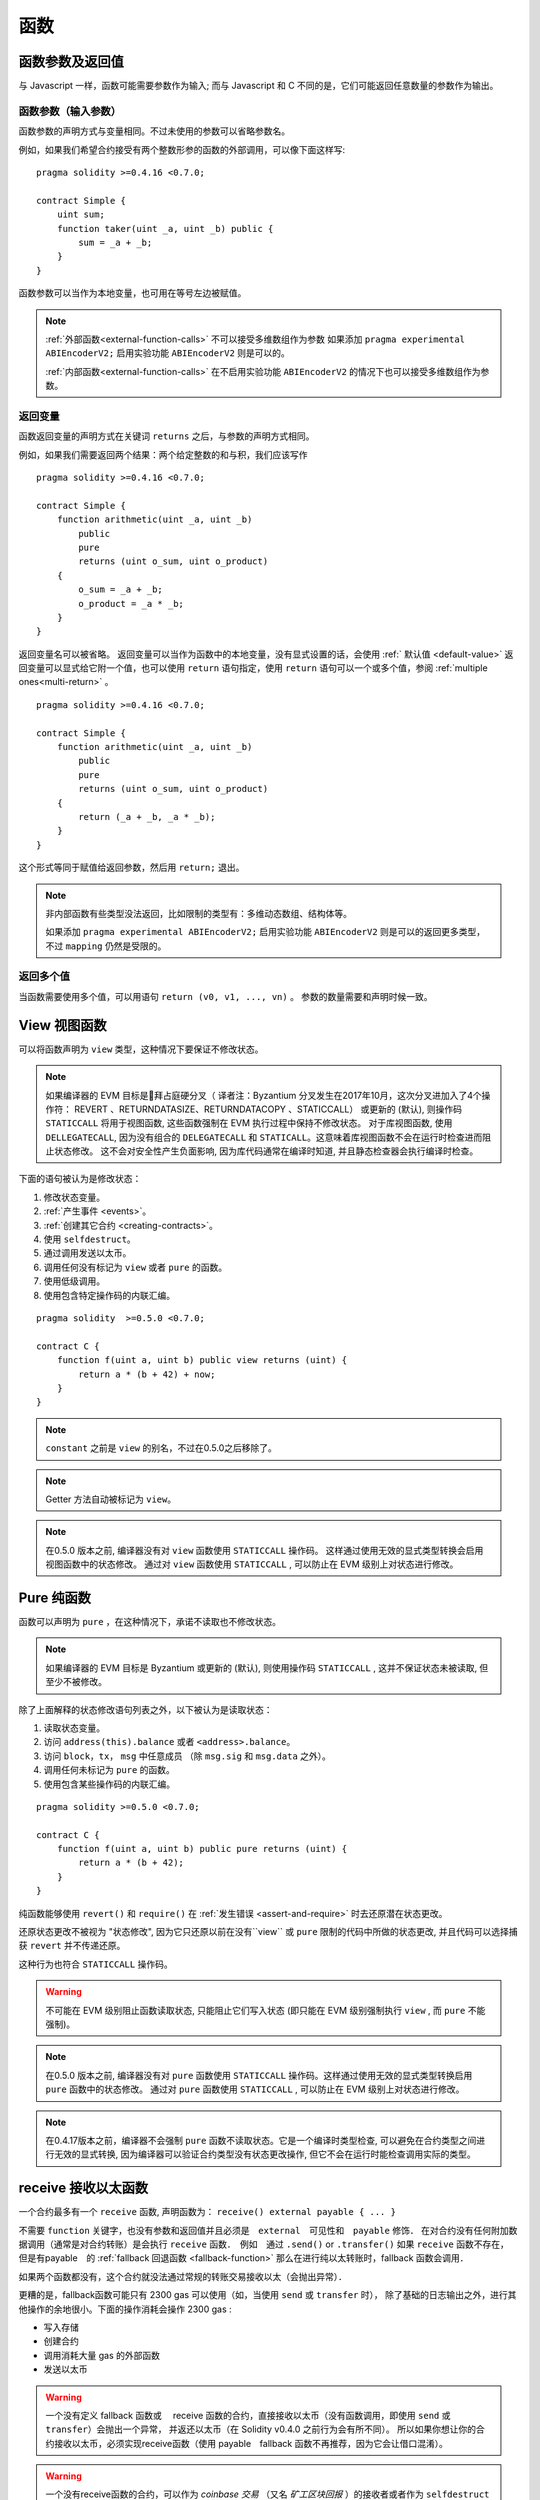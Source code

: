 
.. index:: ! functions

.. _functions:

******
函数
******

.. _function-parameters-return-variables:

函数参数及返回值
========================================

与 Javascript 一样，函数可能需要参数作为输入;
而与 Javascript 和 C 不同的是，它们可能返回任意数量的参数作为输出。


函数参数（输入参数）
------------------------------


函数参数的声明方式与变量相同。不过未使用的参数可以省略参数名。

例如，如果我们希望合约接受有两个整数形参的函数的外部调用，可以像下面这样写::


    pragma solidity >=0.4.16 <0.7.0;

    contract Simple {
        uint sum;
        function taker(uint _a, uint _b) public {
            sum = _a + _b;
        }
    }

函数参数可以当作为本地变量，也可用在等号左边被赋值。


.. note::

   :ref:`外部函数<external-function-calls>` 不可以接受多维数组作为参数
   如果添加  ``pragma experimental ABIEncoderV2;`` 启用实验功能  ``ABIEncoderV2`` 则是可以的。

   :ref:`内部函数<external-function-calls>` 在不启用实验功能  ``ABIEncoderV2`` 的情况下也可以接受多维数组作为参数。

.. index:: return array, return string, array, string, array of strings, dynamic array, variably sized array, return struct, struct


返回变量
----------------

函数返回变量的声明方式在关键词 ``returns`` 之后，与参数的声明方式相同。

例如，如果我们需要返回两个结果：两个给定整数的和与积，我们应该写作
::

    pragma solidity >=0.4.16 <0.7.0;

    contract Simple {
        function arithmetic(uint _a, uint _b)
            public
            pure
            returns (uint o_sum, uint o_product)
        {
            o_sum = _a + _b;
            o_product = _a * _b;
        }
    }


返回变量名可以被省略。
返回变量可以当作为函数中的本地变量，没有显式设置的话，会使用 :ref:` 默认值 <default-value>`
返回变量可以显式给它附一个值，也可以使用 ``return`` 语句指定，使用 ``return`` 语句可以一个或多个值，参阅 :ref:`multiple ones<multi-return>` 。

::

    pragma solidity >=0.4.16 <0.7.0;

    contract Simple {
        function arithmetic(uint _a, uint _b)
            public
            pure
            returns (uint o_sum, uint o_product)
        {
            return (_a + _b, _a * _b);
        }
    }

这个形式等同于赋值给返回参数，然后用 ``return;`` 退出。

.. note::
   非内部函数有些类型没法返回，比如限制的类型有：多维动态数组、结构体等。

   如果添加  ``pragma experimental ABIEncoderV2;`` 启用实验功能 ``ABIEncoderV2`` 则是可以的返回更多类型，不过 ``mapping``  仍然是受限的。

.. _multi-return:

返回多个值
-------------------------

当函数需要使用多个值，可以用语句 ``return (v0, v1, ..., vn)`` 。
参数的数量需要和声明时候一致。

.. index:: ! view function, function;view

.. _view-functions:

View 视图函数
==============

可以将函数声明为 ``view`` 类型，这种情况下要保证不修改状态。

.. note::

  如果编译器的 EVM 目标是拜占庭硬分叉（ 译者注：Byzantium 分叉发生在2017年10月，这次分叉进加入了4个操作符： REVERT 、RETURNDATASIZE、RETURNDATACOPY 、STATICCALL） 或更新的 (默认), 则操作码 ``STATICCALL`` 将用于视图函数, 这些函数强制在 EVM 执行过程中保持不修改状态。
  对于库视图函数, 使用 ``DELLEGATECALL``, 因为没有组合的 ``DELEGATECALL`` 和 ``STATICALL``。这意味着库视图函数不会在运行时检查进而阻止状态修改。
  这不会对安全性产生负面影响, 因为库代码通常在编译时知道, 并且静态检查器会执行编译时检查。


下面的语句被认为是修改状态：

#. 修改状态变量。
#. :ref:`产生事件 <events>`。
#. :ref:`创建其它合约 <creating-contracts>`。
#. 使用 ``selfdestruct``。
#. 通过调用发送以太币。
#. 调用任何没有标记为 ``view`` 或者 ``pure`` 的函数。
#. 使用低级调用。
#. 使用包含特定操作码的内联汇编。

::

    pragma solidity  >=0.5.0 <0.7.0;

    contract C {
        function f(uint a, uint b) public view returns (uint) {
            return a * (b + 42) + now;
        }
    }

.. note::
  ``constant`` 之前是 ``view`` 的别名，不过在0.5.0之后移除了。

.. note::
  Getter 方法自动被标记为 ``view``。

.. note::

  在0.5.0 版本之前, 编译器没有对 ``view`` 函数使用 ``STATICCALL`` 操作码。
  这样通过使用无效的显式类型转换会启用视图函数中的状态修改。
  通过对 ``view`` 函数使用 ``STATICCALL`` , 可以防止在 EVM 级别上对状态进行修改。


.. index:: ! pure function, function;pure

.. _pure-functions:

Pure 纯函数
==============

函数可以声明为 ``pure`` ，在这种情况下，承诺不读取也不修改状态。


.. note::
  如果编译器的 EVM 目标是 Byzantium 或更新的 (默认), 则使用操作码 ``STATICCALL`` , 这并不保证状态未被读取, 但至少不被修改。


除了上面解释的状态修改语句列表之外，以下被认为是读取状态：

#. 读取状态变量。
#. 访问 ``address(this).balance`` 或者 ``<address>.balance``。
#. 访问 ``block``，``tx``， ``msg`` 中任意成员 （除 ``msg.sig`` 和 ``msg.data`` 之外）。
#. 调用任何未标记为 ``pure`` 的函数。
#. 使用包含某些操作码的内联汇编。

::

    pragma solidity >=0.5.0 <0.7.0;

    contract C {
        function f(uint a, uint b) public pure returns (uint) {
            return a * (b + 42);
        }
    }

纯函数能够使用 ``revert()`` 和 ``require()`` 在 :ref:`发生错误 <assert-and-require>` 时去还原潜在状态更改。

还原状态更改不被视为 "状态修改", 因为它只还原以前在没有``view`` 或 ``pure`` 限制的代码中所做的状态更改, 并且代码可以选择捕获 ``revert`` 并不传递还原。

这种行为也符合 ``STATICCALL`` 操作码。


.. warning::
  不可能在 EVM 级别阻止函数读取状态, 只能阻止它们写入状态 (即只能在 EVM 级别强制执行 ``view`` , 而 ``pure`` 不能强制)。

.. note::
  在0.5.0 版本之前, 编译器没有对 ``pure`` 函数使用 ``STATICCALL`` 操作码。这样通过使用无效的显式类型转换启用 ``pure`` 函数中的状态修改。
  通过对 ``pure`` 函数使用 ``STATICCALL`` , 可以防止在 EVM 级别上对状态进行修改。


.. note::

  在0.4.17版本之前，编译器不会强制 ``pure`` 函数不读取状态。它是一个编译时类型检查, 可以避免在合约类型之间进行无效的显式转换, 因为编译器可以验证合约类型没有状态更改操作, 但它不会在运行时能检查调用实际的类型。


.. index:: ! receive ether function, function;receive ! receive

.. _receive-ether-function:

receive 接收以太函数
======================

一个合约最多有一个 ``receive`` 函数, 声明函数为：
``receive() external payable { ... }``

不需要 ``function`` 关键字，也没有参数和返回值并且必须是　``external``　可见性和　``payable`` 修饰．
在对合约没有任何附加数据调用（通常是对合约转账）是会执行 ``receive`` 函数．　例如　通过 ``.send()`` or ``.transfer()``
如果 ``receive`` 函数不存在，　但是有payable　的 :ref:`fallback 回退函数 <fallback-function>`　
那么在进行纯以太转账时，fallback 函数会调用．　
　
如果两个函数都没有，这个合约就没法通过常规的转账交易接收以太（会抛出异常）．


更糟的是，fallback函数可能只有 2300 gas 可以使用（如，当使用 ``send`` 或 ``transfer`` 时）， 除了基础的日志输出之外，进行其他操作的余地很小。下面的操作消耗会操作 2300  gas :

- 写入存储
- 创建合约
- 调用消耗大量 gas 的外部函数
- 发送以太币


.. warning::
    一个没有定义 fallback 函数或　 receive 函数的合约，直接接收以太币（没有函数调用，即使用 ``send`` 或 ``transfer``）会抛出一个异常，
    并返还以太币（在 Solidity v0.4.0 之前行为会有所不同）。
    所以如果你想让你的合约接收以太币，必须实现receive函数（使用 payable　fallback 函数不再推荐，因为它会让借口混淆）。

.. warning::
    一个没有receive函数的合约，可以作为 *coinbase 交易* （又名 *矿工区块回报* ）的接收者或者作为 ``selfdestruct`` 的目标来接收以太币。

    一个合约不能对这种以太币转移做出反应，因此也不能拒绝它们。这是 EVM 在设计时就决定好的，而且 Solidity 无法绕过这个问题。

    这也意味着 ``address(this).balance`` 可以高于合约中实现的一些手工记帐的总和（例如在receive　函数中更新的累加器记帐）。

下面是一个例子：

::

    pragma solidity ^0.6.0;

    // 这个合约会保留所有发送给它的以太币，没有办法取回。　
    contract Sink {
        event Received(address, uint);
        receive() external payable {
            emit Received(msg.sender, msg.value);
        }
    }


.. index:: ! fallback function, function;fallback

.. _fallback-function:

Fallback 回退函数
=================

合约可以最多有一个未命名的函数。函数声明为：

``fallback () external [payable]``

这个函数不能有参数也不能有返回值，也没有　``function``　关键字．　必须是　``external``　可见性


如果在一个对合约调用中，没有其他函数与给定的函数标识符匹配fallback会被调用．
或者在没有 :ref:`receive 函数 <receive-ether-function>`　时，而没有提供附加数据对合约调用，那么fallback 函数会被执行。

fallback　函数始终会接收数据，但为了同时接收以太时，必须标记为　 ``payable`` 。


更糟的是，如果回退函数在接收以太时调用，可能只有 2300 gas 可以使用，参考　:ref:`receive接收函数 <receive-ether-function>`

与任何其他函数一样，只要有足够的 gas 传递给它，回退函数就可以执行复杂的操作。

.. warning::
    ``payable`` 的fallback函数也可以在纯以太转账的时候执行， 如果没有　:ref:`receive 以太函数 <receive-ether-function>`
    推荐总是定义一个receive函数，而不是定义一个``payable`` 的fallback函数，

.. note::
    即使 fallback 函数不能有参数，仍然可以使用 ``msg.data`` 来获取随调用提供的任何有效数据。
    在检查了 ``msg.data`` 的前四个字节之后，

    您可以用　``abi.decode`` 与数组切片语法一起使用来解码ABI编码的数据：
     ``(c, d) = abi.decode(msg.data[4:], (uint256, uint256));``

     请注意，这仅应作为最后的手段，而应使用对应的函数。



::

    pragma solidity >=0.6.2 <0.7.0;

    contract Test {
        // 发送到这个合约的所有消息都会调用此函数（因为该合约没有其它函数）。
        // 向这个合约发送以太币会导致异常，因为 fallback 函数没有 `payable` 修饰符
        fallback() external { x = 1; }
        uint x;
    }


    // 这个合约会保留所有发送给它的以太币，没有办法返还。
    contract TestPayable {
        // 除了纯转账外，所有的调用都会调用这个函数．
        // (因为除了 receive 函数外，没有其他的函数).
        // 任何对合约非空calldata 调用会执行回退函数(即使是调用函数附加以太).
        fallback() external payable { x = 1; y = msg.value; }

        // 纯转账调用这个函数，例如对每个空empty calldata的调用
        receive() external payable { x = 2; y = msg.value; }
        uint x;
        uint y;
    }

    contract Caller {
        function callTest(Test test) public returns (bool) {
            (bool success,) = address(test).call(abi.encodeWithSignature("nonExistingFunction()"));
            require(success);
            //  test.x 结果变成 == 1。

            // address(test) 不允许直接调用 ``send`` ,  因为 ``test`` 没有 payable 回退函数
            //  转化为 ``address payable`` 类型 , 然后才可以调用 ``send``
            address payable testPayable = payable(address(test));


            // 以下将不会编译，但如果有人向该合约发送以太币，交易将失败并拒绝以太币。
            // test.send(2 ether）;
        }

        function callTestPayable(TestPayable test) public returns (bool) {
            (bool success,) = address(test).call(abi.encodeWithSignature("nonExistingFunction()"));
            require(success);
            // 结果 test.x 为 1  test.y 为 0.
            (success,) = address(test).call{value: 1}(abi.encodeWithSignature("nonExistingFunction()"));
            require(success);
            // 结果test.x 为1 and test.y 为 1.

            // 发送以太币, TestPayable 的 receive　函数被调用．
            require(address(test).send(2 ether));
            // 结果 in test.x 为 2 and test.y 为 2 ether.
        }

    }

.. index:: ! overload

.. _overload-function:

函数重载
====================

合约可以具有多个不同参数的同名函数，称为“重载”（overloading），这也适用于继承函数。以下示例展示了合约 ``A`` 中的重载函数 ``f``。

::

    pragma solidity >=0.4.16 <0.7.0;

    contract A {
        function f(uint _in) public pure returns (uint out) {
            out = _in;
        }

        function f(uint _in, bool _really) public pure returns (uint out) {
            if (_really)
                out = _in;
        }
    }

重载函数也存在于外部接口中。如果两个外部可见函数仅区别于 Solidity 内的类型而不是它们的外部类型则会导致错误。

::

    // 以下代码无法编译
    pragma solidity >=0.4.16 <0.7.0;

    contract A {
        function f(B _in) public pure returns (B out) {
            out = _in;
        }

        function f(address _in) public pure returns (address out) {
            out = _in;
        }
    }

    contract B {
    }


以上两个 ``f`` 函数重载都接受了 ABI 的地址类型，虽然它们在 Solidity 中被认为是不同的。

重载解析和参数匹配
-----------------------------------------

通过将当前范围内的函数声明与函数调用中提供的参数相匹配，可以选择重载函数。
如果所有参数都可以隐式地转换为预期类型，则选择函数作为重载候选项。如果一个候选都没有，解析失败。

.. note::
    返回参数不作为重载解析的依据。

::

    pragma solidity >=0.4.16 <0.7.0;

    contract A {
        function f(uint8 _in) public pure returns (uint8 out) {
            out = _in;
        }

        function f(uint256 _in) public pure returns (uint256 out) {
            out = _in;
        }
    }

调用  ``f(50)`` 会导致类型错误，因为 ``50`` 既可以被隐式转换为 ``uint8`` 也可以被隐式转换为 ``uint256``。
另一方面，调用 ``f(256)`` 则会解析为 ``f(uint256)`` 重载，因为 ``256`` 不能隐式转换为 ``uint8``。
